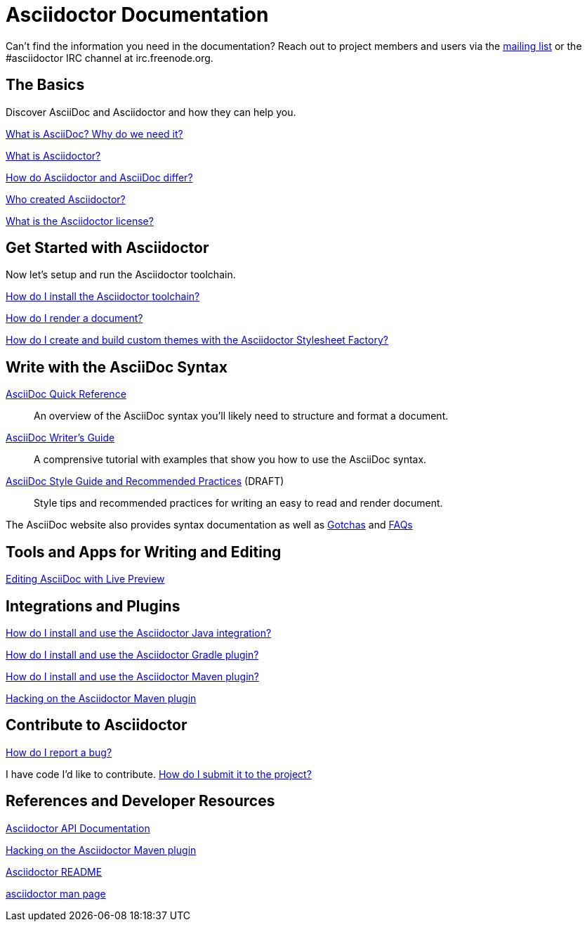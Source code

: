 = Asciidoctor Documentation
:awestruct-layout: base

Can't find the information you need in the documentation? Reach out to project members and users via the http://discuss.asciidoctor.org/[mailing list] or the #asciidoctor IRC channel at irc.freenode.org.

== The Basics

Discover AsciiDoc and Asciidoctor and how they can help you. 

link:what-is-asciidoc-why-use-it/[What is AsciiDoc? Why do we need it?] 
// how does it fit into the Asciidoctor toolchain?

link:what-is-asciidoctor/[What is Asciidoctor?] 
// how can it help me?

link:/#differences-from-asciidoc[How do Asciidoctor and AsciiDoc differ?]
 
// How do AsciiDoc and Markdown differ?

link:/#authors[Who created Asciidoctor?] 
// and why?

link:http://github.com/asciidoctor/asciidoctor/blob/master/LICENSE[What is the Asciidoctor license?]

== Get Started with Asciidoctor

Now let's setup and run the Asciidoctor toolchain.

link:install-toolchain/[How do I install the Asciidoctor toolchain?]

link:render-documents[How do I render a document?]

link:create-build-custom-themes-with-asciidoctor-stylesheet-factory[How do I create and build custom themes with the Asciidoctor Stylesheet Factory?]

////

How do I setup my document for rendering?
How do I render my document into DocBook?
How do I render my document into HTML5?
How do I use a built-in template?
How do I use a custom template?

////

== Write with the AsciiDoc Syntax

link:asciidoc-quick-reference/[AsciiDoc Quick Reference]:: An overview of the AsciiDoc syntax you'll likely need to structure and format a document.

link:asciidoc-writers-guide/[AsciiDoc Writer's Guide]:: A comprensive tutorial with examples that show you how to use the AsciiDoc syntax.

link:asciidoc-recommended-practices/[AsciiDoc Style Guide and Recommended Practices] (DRAFT):: Style tips and recommended practices for writing an easy to read and render document.

The AsciiDoc website also provides syntax documentation as well as http://asciidoc.org/userguide.html#_gotchas[Gotchas] and http://asciidoc.org/faq.html[FAQs]

== Tools and Apps for Writing and Editing

link:editing-asciidoc-with-live-preview/[Editing AsciiDoc with Live Preview]

////

Blogging with AsciiDoc and Awestruct

Gist

Editor support

////

== Integrations and Plugins

link:install-and-use-asciidoctor-java-integration/[How do I install and use the Asciidoctor Java integration?]

link:install-and-use-asciidoctor-gradle-plugin/[How do I install and use the Asciidoctor Gradle plugin?]

link:install-and-use-asciidoctor-maven-plugin/[How do I install and use the Asciidoctor Maven plugin?]

link:hack-asciidoctor-maven-plugin/[Hacking on the Asciidoctor Maven plugin]

== Contribute to Asciidoctor

link:/#submitting-an-issue[How do I report a bug?]

I have code I'd like to contribute. link:/#submitting-a-pull-request[How do I submit it to the project?]

////

I have an idea about how to improve Asciidoctor? How do I tell you?

How do I fix a problem on the Asciidoctor website?

How do I edit the Asciidoctor documentation?

////

== References and Developer Resources

link:/rdoc/Asciidoctor.html[Asciidoctor API Documentation]

link:hack-asciidoctor-maven-plugin/[Hacking on the Asciidoctor Maven plugin]

link:/[Asciidoctor README]

link:/man/asciidoctor/[+asciidoctor+ man page]
